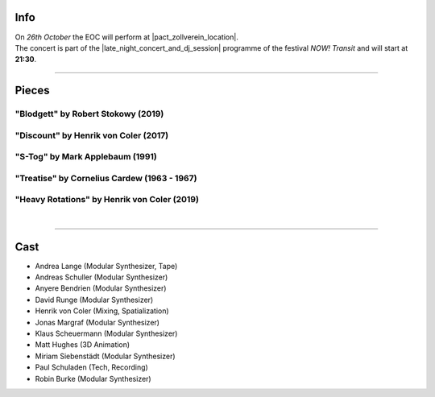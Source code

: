 .. title: NOW!
.. slug: now-2019
.. date: 2019-05-06 22:10:11 UTC+02:00
.. tags: live, pact zollverein, now
.. category: live
.. link: 
.. description: 
.. type: text

Info
####

| On *26th October* the EOC will perform at |pact_zollverein_location|.
| The concert is part of the |late_night_concert_and_dj_session| programme of
  the festival *NOW! Transit* and will start at **21:30**.

------------

Pieces
######

"Blodgett" by Robert Stokowy (2019)
-----------------------------------

"Discount" by Henrik von Coler (2017)
-------------------------------------

"S-Tog" by Mark Applebaum (1991)
--------------------------------

"Treatise" by Cornelius Cardew (1963 - 1967)
--------------------------------------------

"Heavy Rotations" by Henrik von Coler (2019)
--------------------------------------------
|

------------

Cast
####

* Andrea Lange (Modular Synthesizer, Tape)
* Andreas Schuller (Modular Synthesizer)
* Anyere Bendrien (Modular Synthesizer)
* David Runge (Modular Synthesizer)
* Henrik von Coler (Mixing, Spatialization)
* Jonas Margraf (Modular Synthesizer)
* Klaus Scheuermann (Modular Synthesizer)
* Matt Hughes (3D Animation)
* Miriam Siebenstädt (Modular Synthesizer)
* Paul Schuladen (Tech, Recording)
* Robin Burke (Modular Synthesizer)

.. |pact_zollverein_location| raw:: html

  <a href="https://www.openstreetmap.org/way/55070885" target="_blank">PACT Zollverein, Bullmannaue 20a, 45327 Essen</a>

.. |late_night_concert_and_dj_session| raw:: html

  <a href="https://www.pact-zollverein.de/en/programme/late-night-concert-dj-session" target="_blank">Late Night Concert & DJ Session</a>
